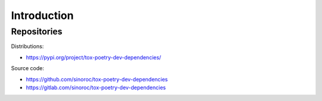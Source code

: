 ..


Introduction
============

Repositories
------------

Distributions:

* https://pypi.org/project/tox-poetry-dev-dependencies/


Source code:

* https://github.com/sinoroc/tox-poetry-dev-dependencies
* https://gitlab.com/sinoroc/tox-poetry-dev-dependencies


.. EOF

